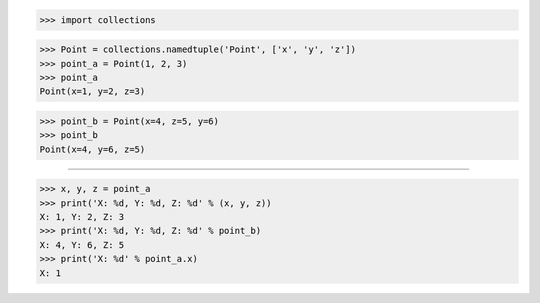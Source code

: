 >>> import collections

>>> Point = collections.namedtuple('Point', ['x', 'y', 'z'])
>>> point_a = Point(1, 2, 3)
>>> point_a
Point(x=1, y=2, z=3)

>>> point_b = Point(x=4, z=5, y=6)
>>> point_b
Point(x=4, y=6, z=5)

------------------------------------------------------------------------------

>>> x, y, z = point_a
>>> print('X: %d, Y: %d, Z: %d' % (x, y, z))
X: 1, Y: 2, Z: 3
>>> print('X: %d, Y: %d, Z: %d' % point_b)
X: 4, Y: 6, Z: 5
>>> print('X: %d' % point_a.x)
X: 1
